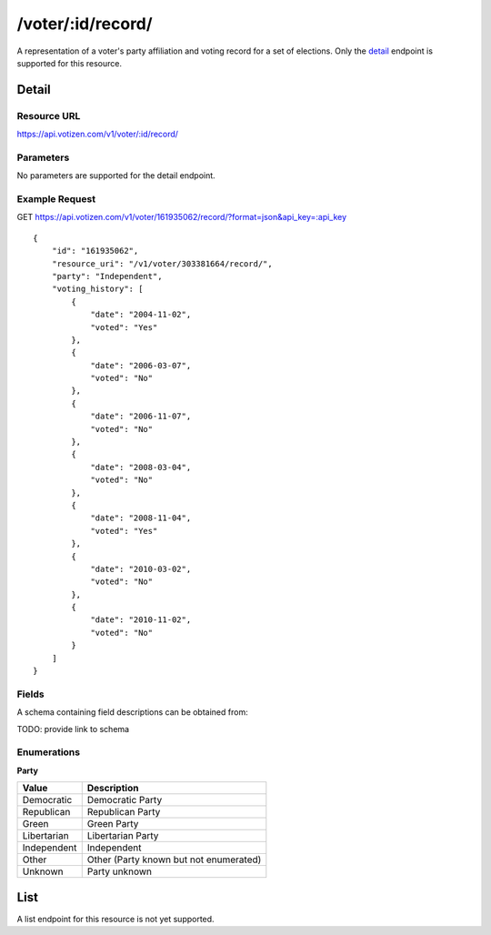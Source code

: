 ==================
/voter/:id/record/
==================

A representation of a voter's party affiliation and voting record for a set of
elections. Only the `detail`_ endpoint is supported for this resource.

Detail
======

Resource URL
------------

https://api.votizen.com/v1/voter/:id/record/

Parameters
----------

No parameters are supported for the detail endpoint.

Example Request
---------------

GET https://api.votizen.com/v1/voter/161935062/record/?format=json&api_key=:api_key

::

    {
        "id": "161935062",
        "resource_uri": "/v1/voter/303381664/record/",
        "party": "Independent",
        "voting_history": [
            {
                "date": "2004-11-02",
                "voted": "Yes"
            },
            {
                "date": "2006-03-07",
                "voted": "No"
            },
            {
                "date": "2006-11-07",
                "voted": "No"
            },
            {
                "date": "2008-03-04",
                "voted": "No"
            },
            {
                "date": "2008-11-04",
                "voted": "Yes"
            },
            {
                "date": "2010-03-02",
                "voted": "No"
            },
            {
                "date": "2010-11-02",
                "voted": "No"
            }
        ]
    }

Fields
------

A schema containing field descriptions can be obtained from:

TODO: provide link to schema

Enumerations
------------

**Party**

==========================   ============================================
Value                        Description
==========================   ============================================
Democratic                   Democratic Party
Republican                   Republican Party
Green                        Green Party
Libertarian                  Libertarian Party
Independent                  Independent
Other                        Other (Party known but not enumerated)
Unknown                      Party unknown
==========================   ============================================

List
====

A list endpoint for this resource is not yet supported.

